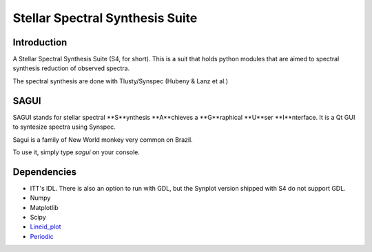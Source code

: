 Stellar Spectral Synthesis Suite
================================

Introduction
------------

A Stellar Spectral Synthesis Suite (S4, for short). This is a suit that holds
python modules that are aimed to spectral synthesis reduction of observed
spectra.

The spectral synthesis are done with Tlusty/Synspec (Hubeny & Lanz et al.)

SAGUI
-----

SAGUI stands for stellar spectral **S**ynthesis **A**chieves a **G**raphical
**U**ser **I**nterface. It is a Qt GUI to syntesize spectra using Synspec.

Sagui is a family of New World monkey very common on Brazil.

To use it, simply type *sagui* on your console.

Dependencies
------------

- ITT's IDL. There is also an option to run with GDL, but the Synplot version
  shipped with S4 do not support GDL.

- Numpy

- Matplotlib

- Scipy

- `Lineid_plot <https://github.com/phn/lineid_plot>`_

- `Periodic <http://pythonhosted.org/periodic/>`_

